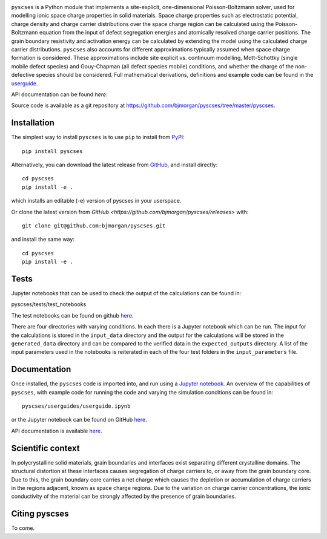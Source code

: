 .. image:: ../../logo.png
    :height: 200 px

``pyscses`` is a Python module that implements a site-explicit, one-dimensional Poisson-Boltzmann solver, used for modelling ionic space charge properties in solid materials. Space charge properties such as electrostatic potential, charge density and charge carrier distributions over the space charge region can be calculated using the Poisson-Boltzmann equation from the input of defect segregation energies and atomically resolved charge carrier positions. The grain boundary resistivity and activation energy can be calculated by extending the model using the calculated charge carrier distributions. ``pyscses`` also accounts for different approximations typically assumed when space charge formation is considered. These approximations include site explicit vs. continuum modelling, Mott-Schottky (single mobile defect species) and Gouy-Chapman (all defect species mobile) conditions, and whether the charge of the non-defective species should be considered. Full mathematical derivations, definitions and example code can be found in the `userguide`_.

.. _userguide: https://github.com/bjmorgan/pyscses/blob/master/userguides/notebooks/userguide.ipynb

API documentation can be found `here`:

.. _here: https://pyscses.readthedocs.io/en/latest/

Source code is available as a git repository at `https://github.com/bjmorgan/pyscses/tree/master/pyscses <https://github.com/bjmorgan/pyscses/tree/master/pyscses>`_.
  
Installation
------------

The simplest way to install ``pyscses`` is to use ``pip`` to install from `PyPI <https://pypi.org/project/pyscses/>`_::

    pip install pyscses

Alternatively, you can download the latest release from `GitHub <https://github.com/bjmorgan/pyscses/releases>`_, and install directly::

    cd pyscses
    pip install -e .

which installs an editable (-e) version of pyscses in your userspace.

Or clone the latest version from `GitHub <https://github.com/bjmorgan/pyscses/releases>` with::

    git clone git@github.com:bjmorgan/pyscses.git

and install the same way::

    cd pyscses
    pip install -e .

Tests
-----

Jupyter notebooks that can be used to check the output of the calculations can be found in::

pyscses/tests/test_notebooks

The test notebooks can be found on github `here <https://github.com/bjmorgan/pyscses/tree/master/tests/test_notebooks>`__.

There are four directories with varying conditions. In each there is a Jupyter notebook which can be run. The input for the calculations is stored in the ``input_data`` directory and the output for the calculations will be stored in the ``generated_data`` directory and can be compared to the verified data in the ``expected_outputs`` directory. A list of the input parameters used in the notebooks is reiterated in each of the four test folders in the ``input_parameters`` file. 

Documentation
-------------

Once installed, the ``pyscses`` code is imported into, and run using a `Jupyter notebook <http://jupyter-notebook.readthedocs.io/en/latest/#>`_.
An overview of the capabilities of ``pyscses``, with example code for running the code and varying the simulation conditions can be found in::

    pyscses/userguides/userguide.ipynb

or the Jupyter notebook can be found on GitHub `here <https://github.com/bjmorgan/pyscses/blob/master/userguides/notebooks/userguide.ipynb>`__.

API documentation is available `here <https://pyscses.readthedocs.io/en/latest/>`__.

Scientific context
------------------

In polycrystalline solid materials, grain boundaries and interfaces exist separating different crystalline domains. The structural distortion at these interfaces causes segregation of charge carriers to, or away from the grain boundary core. Due to this, the grain boundary core carries a net charge which causes the depletion or accumulation of charge carriers in the regions adjacent, known as space charge regions. Due to the variation on charge carrier concentrations, the ionic conductivity of the material can be strongly affected by the presence of grain boundaries.

Citing pyscses
--------------

To come.
